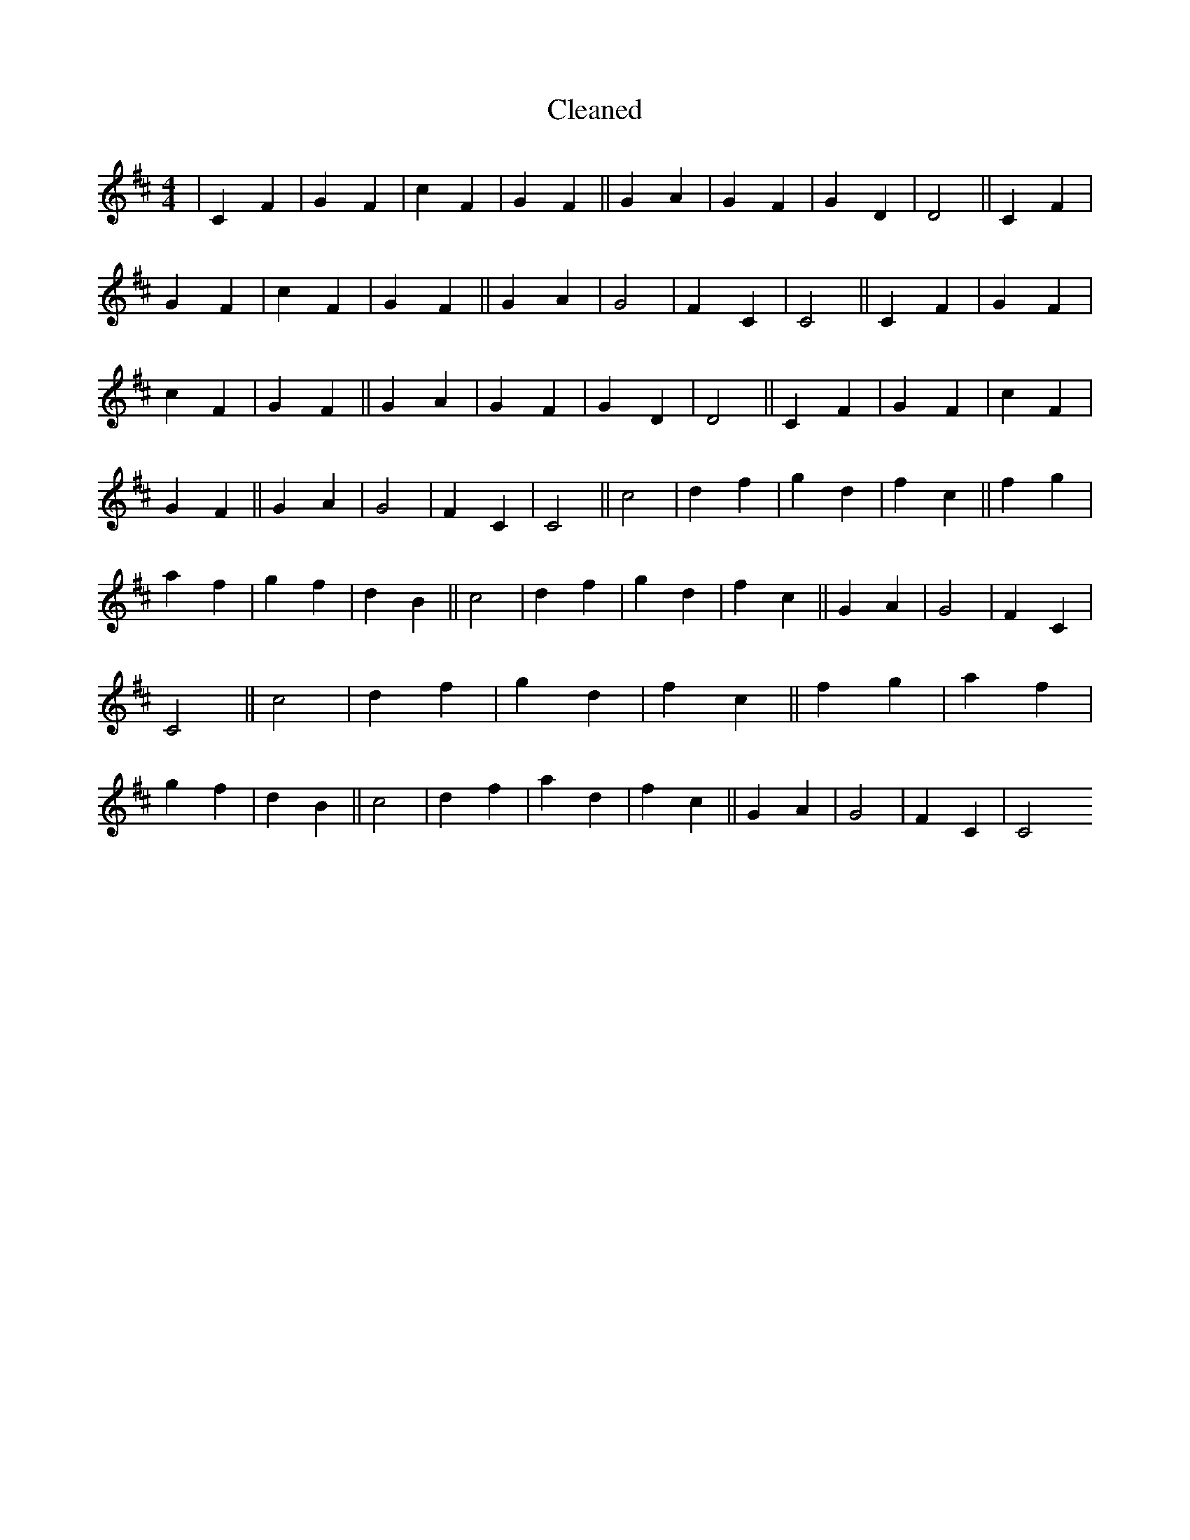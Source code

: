 X:260
T: Cleaned
M:4/4
K: DMaj
|C2F2|G2F2|c2F2|G2F2||G2A2|G2F2|G2D2|D4||C2F2|G2F2|c2F2|G2F2||G2A2|G4|F2C2|C4||C2F2|G2F2|c2F2|G2F2||G2A2|G2F2|G2D2|D4||C2F2|G2F2|c2F2|G2F2||G2A2|G4|F2C2|C4||c4|d2f2|g2d2|f2c2||f2g2|a2f2|g2f2|d2B2||c4|d2f2|g2d2|f2c2||G2A2|G4|F2C2|C4||c4|d2f2|g2d2|f2c2||f2g2|a2f2|g2f2|d2B2||c4|d2f2|a2d2|f2c2||G2A2|G4|F2C2|C4